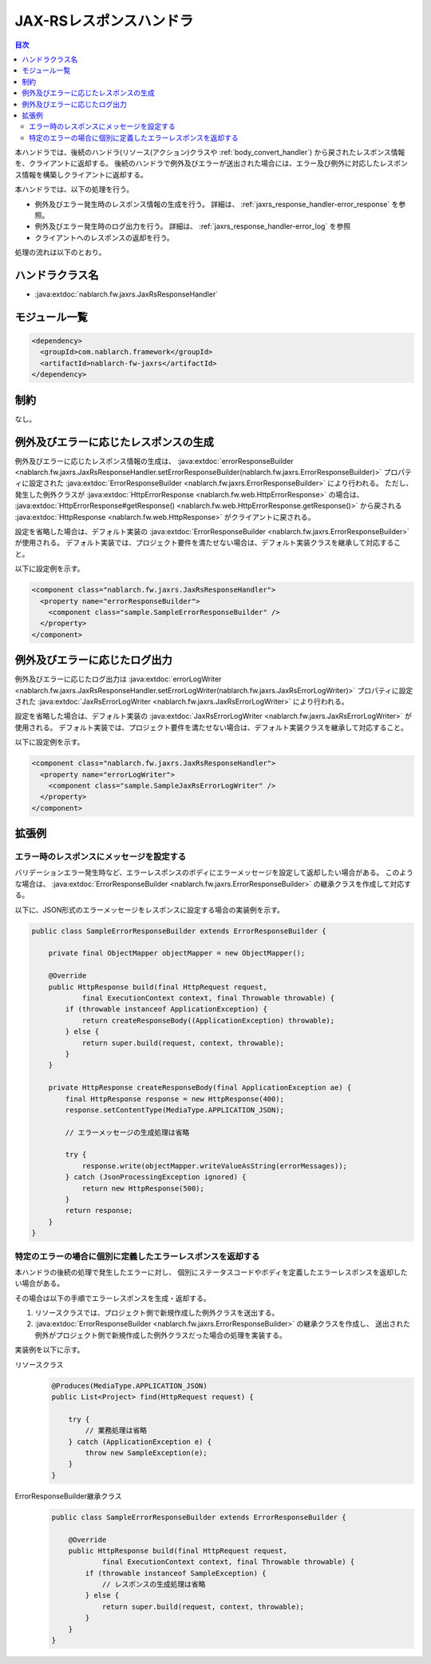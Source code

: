 .. _jaxrs_response_handler:

JAX-RSレスポンスハンドラ
==================================================
.. contents:: 目次
  :depth: 3
  :local:

本ハンドラでは、後続のハンドラ(リソース(アクション)クラスや :ref:`body_convert_handler`)
から戻されたレスポンス情報を、クライアントに返却する。
後続のハンドラで例外及びエラーが送出された場合には、エラー及び例外に対応したレスポンス情報を構築しクライアントに返却する。

本ハンドラでは、以下の処理を行う。

* 例外及びエラー発生時のレスポンス情報の生成を行う。
  詳細は、 :ref:`jaxrs_response_handler-error_response` を参照。
* 例外及びエラー発生時のログ出力を行う。
  詳細は、 :ref:`jaxrs_response_handler-error_log` を参照
* クライアントへのレスポンスの返却を行う。

処理の流れは以下のとおり。

.. image:: ../images/JaxRsResponseHandler/flow.png
  :scale: 75
  
ハンドラクラス名
--------------------------------------------------
* :java:extdoc:`nablarch.fw.jaxrs.JaxRsResponseHandler`

モジュール一覧
--------------------------------------------------
.. code-block:: xml

  <dependency>
    <groupId>com.nablarch.framework</groupId>
    <artifactId>nablarch-fw-jaxrs</artifactId>
  </dependency>

制約
------------------------------
なし。


.. _jaxrs_response_handler-error_response:

例外及びエラーに応じたレスポンスの生成
--------------------------------------------------
例外及びエラーに応じたレスポンス情報の生成は、 :java:extdoc:`errorResponseBuilder <nablarch.fw.jaxrs.JaxRsResponseHandler.setErrorResponseBuilder(nablarch.fw.jaxrs.ErrorResponseBuilder)>` プロパティに設定された
:java:extdoc:`ErrorResponseBuilder <nablarch.fw.jaxrs.ErrorResponseBuilder>` により行われる。
ただし、発生した例外クラスが :java:extdoc:`HttpErrorResponse <nablarch.fw.web.HttpErrorResponse>` の場合は、
:java:extdoc:`HttpErrorResponse#getResponse() <nablarch.fw.web.HttpErrorResponse.getResponse()>` から戻される
:java:extdoc:`HttpResponse <nablarch.fw.web.HttpResponse>` がクライアントに戻される。

設定を省略した場合は、デフォルト実装の :java:extdoc:`ErrorResponseBuilder <nablarch.fw.jaxrs.ErrorResponseBuilder>` が使用される。
デフォルト実装では、プロジェクト要件を満たせない場合は、デフォルト実装クラスを継承して対応すること。

以下に設定例を示す。

.. code-block:: xml

  <component class="nablarch.fw.jaxrs.JaxRsResponseHandler">
    <property name="errorResponseBuilder">
      <component class="sample.SampleErrorResponseBuilder" />
    </property>
  </component>


.. _jaxrs_response_handler-error_log:

例外及びエラーに応じたログ出力
--------------------------------------------------
例外及びエラーに応じたログ出力は :java:extdoc:`errorLogWriter <nablarch.fw.jaxrs.JaxRsResponseHandler.setErrorLogWriter(nablarch.fw.jaxrs.JaxRsErrorLogWriter)>` プロパティに設定された
:java:extdoc:`JaxRsErrorLogWriter <nablarch.fw.jaxrs.JaxRsErrorLogWriter>` により行われる。

設定を省略した場合は、デフォルト実装の :java:extdoc:`JaxRsErrorLogWriter <nablarch.fw.jaxrs.JaxRsErrorLogWriter>` が使用される。
デフォルト実装では、プロジェクト要件を満たせない場合は、デフォルト実装クラスを継承して対応すること。

以下に設定例を示す。

.. code-block:: xml

  <component class="nablarch.fw.jaxrs.JaxRsResponseHandler">
    <property name="errorLogWriter">
      <component class="sample.SampleJaxRsErrorLogWriter" />
    </property>
  </component>

拡張例
--------------------------------------------------

.. _jaxrs_response_handler-error_response_body:

エラー時のレスポンスにメッセージを設定する
~~~~~~~~~~~~~~~~~~~~~~~~~~~~~~~~~~~~~~~~~~~~~~~~~~~~~
バリデーションエラー発生時など、エラーレスポンスのボディにエラーメッセージを設定して返却したい場合がある。
このような場合は、 :java:extdoc:`ErrorResponseBuilder <nablarch.fw.jaxrs.ErrorResponseBuilder>` の継承クラスを作成して対応する。

以下に、JSON形式のエラーメッセージをレスポンスに設定する場合の実装例を示す。

.. code-block:: java

  public class SampleErrorResponseBuilder extends ErrorResponseBuilder {

      private final ObjectMapper objectMapper = new ObjectMapper();

      @Override
      public HttpResponse build(final HttpRequest request,
              final ExecutionContext context, final Throwable throwable) {
          if (throwable instanceof ApplicationException) {
              return createResponseBody((ApplicationException) throwable);
          } else {
              return super.build(request, context, throwable);
          }
      }

      private HttpResponse createResponseBody(final ApplicationException ae) {
          final HttpResponse response = new HttpResponse(400);
          response.setContentType(MediaType.APPLICATION_JSON);

          // エラーメッセージの生成処理は省略

          try {
              response.write(objectMapper.writeValueAsString(errorMessages));
          } catch (JsonProcessingException ignored) {
              return new HttpResponse(500);
          }
          return response;
      }
  }

.. _jaxrs_response_handler-individually_error_response:

特定のエラーの場合に個別に定義したエラーレスポンスを返却する
~~~~~~~~~~~~~~~~~~~~~~~~~~~~~~~~~~~~~~~~~~~~~~~~~~~~~~~~~~~~~
本ハンドラの後続の処理で発生したエラーに対し、
個別にステータスコードやボディを定義したエラーレスポンスを返却したい場合がある。

その場合は以下の手順でエラーレスポンスを生成・返却する。

1. リソースクラスでは、プロジェクト側で新規作成した例外クラスを送出する。
2. :java:extdoc:`ErrorResponseBuilder <nablarch.fw.jaxrs.ErrorResponseBuilder>` の継承クラスを作成し、
   送出された例外がプロジェクト側で新規作成した例外クラスだった場合の処理を実装する。

実装例を以下に示す。

リソースクラス
  .. code-block:: java

    @Produces(MediaType.APPLICATION_JSON)
    public List<Project> find(HttpRequest request) {

        try {
            // 業務処理は省略
        } catch (ApplicationException e) {
            throw new SampleException(e);
        }
    }

ErrorResponseBuilder継承クラス
  .. code-block:: java

    public class SampleErrorResponseBuilder extends ErrorResponseBuilder {

        @Override
        public HttpResponse build(final HttpRequest request,
                final ExecutionContext context, final Throwable throwable) {
            if (throwable instanceof SampleException) {
                // レスポンスの生成処理は省略
            } else {
                return super.build(request, context, throwable);
            }
        }
    }